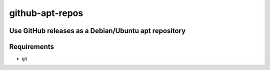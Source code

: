 =====================================================
github-apt-repos
=====================================================
Use GitHub releases as a Debian/Ubuntu apt repository
-----------------------------------------------------


Requirements
------------

* git
